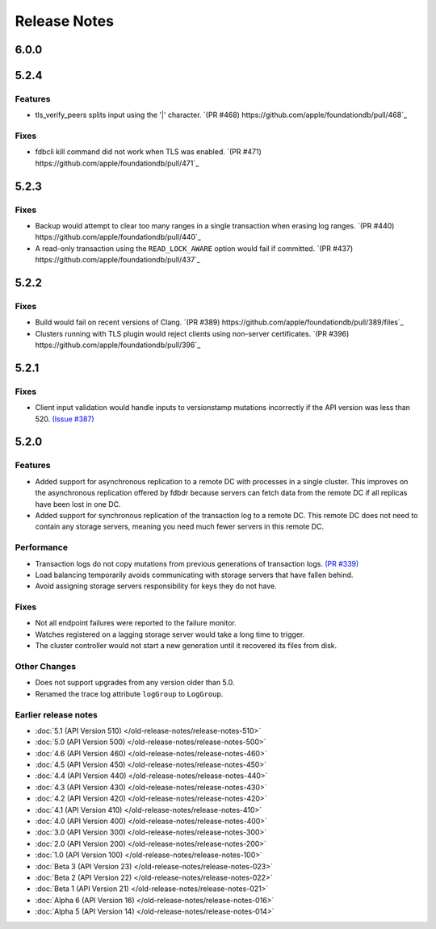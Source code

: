 #############
Release Notes
#############


6.0.0
=====

5.2.4
=====

Features
--------

* tls_verify_peers splits input using the '|' character. `(PR #468) https://github.com/apple/foundationdb/pull/468`_

Fixes
-----

* fdbcli kill command did not work when TLS was enabled. `(PR #471) https://github.com/apple/foundationdb/pull/471`_

5.2.3
=====

Fixes
-----

* Backup would attempt to clear too many ranges in a single transaction when erasing log ranges. `(PR #440) https://github.com/apple/foundationdb/pull/440`_
* A read-only transaction using the ``READ_LOCK_AWARE`` option would fail if committed. `(PR #437) https://github.com/apple/foundationdb/pull/437`_

5.2.2
=====

Fixes
-----

* Build would fail on recent versions of Clang. `(PR #389) https://github.com/apple/foundationdb/pull/389/files`_
* Clusters running with TLS plugin would reject clients using non-server certificates. `(PR #396) https://github.com/apple/foundationdb/pull/396`_

5.2.1
=====

Fixes
-----

* Client input validation would handle inputs to versionstamp mutations incorrectly if the API version was less than 520. `(Issue #387) <https://github.com/apple/foundationdb/issues/387>`_

5.2.0
=====

Features
--------

* Added support for asynchronous replication to a remote DC with processes in a single cluster. This improves on the asynchronous replication offered by fdbdr because servers can fetch data from the remote DC if all replicas have been lost in one DC.
* Added support for synchronous replication of the transaction log to a remote DC. This remote DC does not need to contain any storage servers, meaning you need much fewer servers in this remote DC.

Performance
-----------

* Transaction logs do not copy mutations from previous generations of transaction logs. `(PR #339) <https://github.com/apple/foundationdb/pull/339>`_
* Load balancing temporarily avoids communicating with storage servers that have fallen behind.
* Avoid assigning storage servers responsibility for keys they do not have.

Fixes
-----

* Not all endpoint failures were reported to the failure monitor.
* Watches registered on a lagging storage server would take a long time to trigger.
* The cluster controller would not start a new generation until it recovered its files from disk.

Other Changes
-------------

* Does not support upgrades from any version older than 5.0.
* Renamed the trace log attribute ``logGroup`` to ``LogGroup``.

Earlier release notes
---------------------
* :doc:`5.1 (API Version 510) </old-release-notes/release-notes-510>`
* :doc:`5.0 (API Version 500) </old-release-notes/release-notes-500>`
* :doc:`4.6 (API Version 460) </old-release-notes/release-notes-460>`
* :doc:`4.5 (API Version 450) </old-release-notes/release-notes-450>`
* :doc:`4.4 (API Version 440) </old-release-notes/release-notes-440>`
* :doc:`4.3 (API Version 430) </old-release-notes/release-notes-430>`
* :doc:`4.2 (API Version 420) </old-release-notes/release-notes-420>`
* :doc:`4.1 (API Version 410) </old-release-notes/release-notes-410>`
* :doc:`4.0 (API Version 400) </old-release-notes/release-notes-400>`
* :doc:`3.0 (API Version 300) </old-release-notes/release-notes-300>`
* :doc:`2.0 (API Version 200) </old-release-notes/release-notes-200>`
* :doc:`1.0 (API Version 100) </old-release-notes/release-notes-100>`
* :doc:`Beta 3 (API Version 23) </old-release-notes/release-notes-023>`
* :doc:`Beta 2 (API Version 22) </old-release-notes/release-notes-022>`
* :doc:`Beta 1 (API Version 21) </old-release-notes/release-notes-021>`
* :doc:`Alpha 6 (API Version 16) </old-release-notes/release-notes-016>`
* :doc:`Alpha 5 (API Version 14) </old-release-notes/release-notes-014>`
